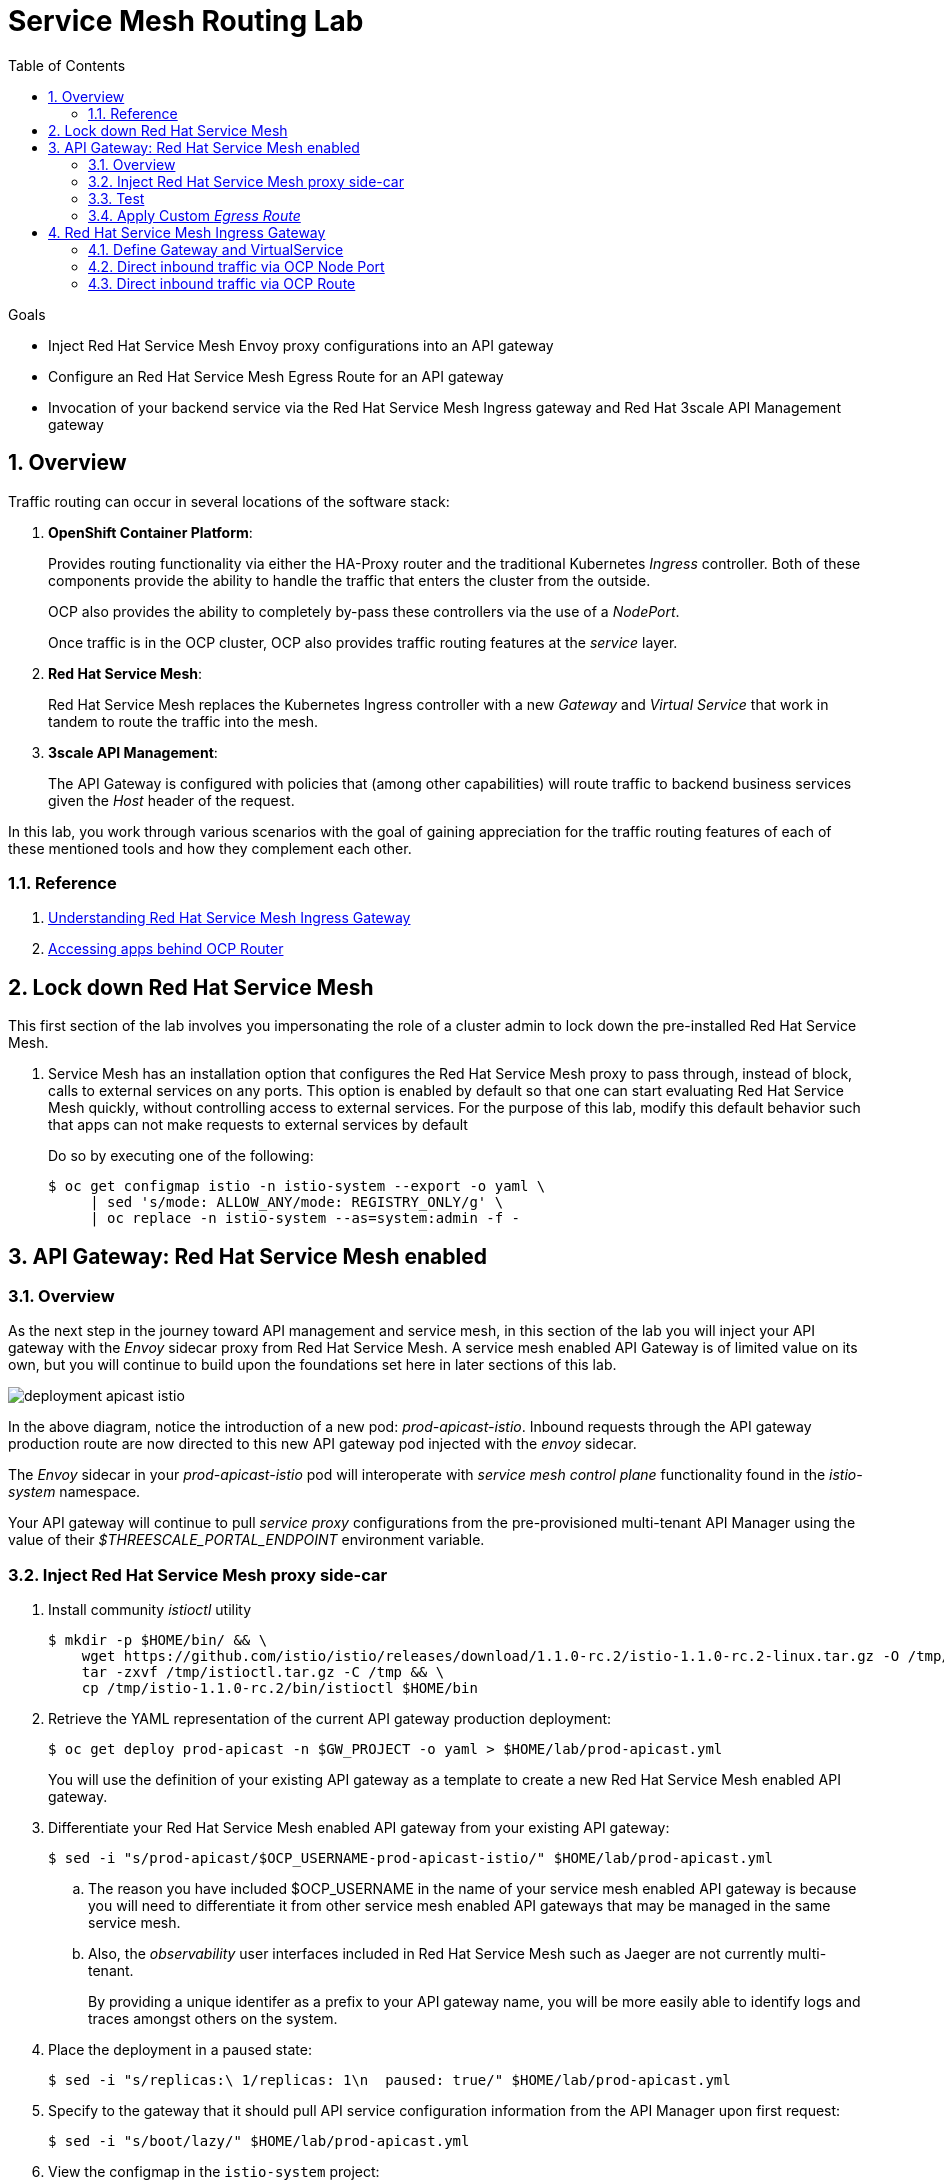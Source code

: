 :noaudio:
:scrollbar:
:data-uri:
:toc2:
:linkattrs:
:transaction_costs: link:https://en.wikipedia.org/wiki/Transaction_cost[transaction costs]

= Service Mesh Routing Lab

.Goals
* Inject Red Hat Service Mesh Envoy proxy configurations into an API gateway
* Configure an Red Hat Service Mesh Egress Route for an API gateway
* Invocation of your backend service via the Red Hat Service Mesh Ingress gateway and Red Hat 3scale API Management gateway

:numbered:

== Overview

Traffic routing can occur in several locations of the software stack:

. *OpenShift Container Platform*:
+
Provides routing functionality via either the HA-Proxy router and the traditional Kubernetes _Ingress_ controller.
Both of these components provide the ability to handle the traffic that enters the cluster from the outside.
+
OCP also provides the ability to completely by-pass these controllers via the use of a _NodePort_. 
+
Once traffic is in the OCP cluster, OCP also provides traffic routing features at the _service_ layer.

. *Red Hat Service Mesh*:
+
Red Hat Service Mesh replaces the Kubernetes Ingress controller with a new _Gateway_ and _Virtual Service_ that work in tandem to route the traffic into the mesh.

. *3scale API Management*:
+
The API Gateway is configured with policies that (among other capabilities) will route traffic to backend business services given the _Host_ header of the request.

In this lab, you work through various scenarios with the goal of gaining appreciation for the traffic routing features of each of these mentioned tools and how they complement each other.

=== Reference

. link:https://blog.jayway.com/2018/10/22/understanding-istio-ingress-gateway-in-kubernetes/[Understanding Red Hat Service Mesh Ingress Gateway]
. link:https://itnext.io/how-to-access-your-app-behind-an-openshift-router-87cbae3e7185[Accessing apps behind OCP Router]

== Lock down Red Hat Service Mesh
This first section of the lab involves you impersonating the role of a cluster admin to lock down the pre-installed Red Hat Service Mesh.

. Service Mesh has an installation option that configures the Red Hat Service Mesh proxy to pass through, instead of block, calls to external services on any ports. 
This option is enabled by default so that one can start evaluating Red Hat Service Mesh quickly, without controlling access to external services.
For the purpose of this lab, modify this default behavior such that apps can not make requests to external services by default
+
Do so by executing one of the following:
+
-----
$ oc get configmap istio -n istio-system --export -o yaml \
     | sed 's/mode: ALLOW_ANY/mode: REGISTRY_ONLY/g' \
     | oc replace -n istio-system --as=system:admin -f - 
-----


== API Gateway: Red Hat Service Mesh enabled

=== Overview

As the next step in the journey toward API management and service mesh, in this section of the lab you will inject your API gateway with the _Envoy_ sidecar proxy from Red Hat Service Mesh.
A service mesh enabled API Gateway is of limited value on its own, but you will continue to build upon the foundations set here in later sections of this lab.

image::images/deployment_apicast-istio.png[]

In the above diagram, notice the introduction of a new pod: _prod-apicast-istio_.
Inbound requests through the API gateway production route are now directed to this new API gateway pod injected with the  _envoy_ sidecar.

The _Envoy_ sidecar in your _prod-apicast-istio_ pod will interoperate with _service mesh control plane_ functionality found in the _istio-system_ namespace.

Your API gateway will continue to pull _service proxy_ configurations from the pre-provisioned multi-tenant API Manager using the value of their  _$THREESCALE_PORTAL_ENDPOINT_ environment variable.

=== Inject Red Hat Service Mesh proxy side-car

. Install community _istioctl_ utility
+
-----
$ mkdir -p $HOME/bin/ && \
    wget https://github.com/istio/istio/releases/download/1.1.0-rc.2/istio-1.1.0-rc.2-linux.tar.gz -O /tmp/istioctl.tar.gz && \
    tar -zxvf /tmp/istioctl.tar.gz -C /tmp && \
    cp /tmp/istio-1.1.0-rc.2/bin/istioctl $HOME/bin

-----

. Retrieve the YAML representation of the current API gateway production deployment:
+
-----
$ oc get deploy prod-apicast -n $GW_PROJECT -o yaml > $HOME/lab/prod-apicast.yml
-----
+
You will use the definition of your existing API gateway as a template to create a new Red Hat Service Mesh enabled API gateway.

. Differentiate your Red Hat Service Mesh enabled API gateway from your existing API gateway:
+
-----
$ sed -i "s/prod-apicast/$OCP_USERNAME-prod-apicast-istio/" $HOME/lab/prod-apicast.yml
-----
.. The reason you have included $OCP_USERNAME in the name of your  service mesh enabled API gateway is because you will need to differentiate it from other service mesh enabled API gateways that may be managed in the same service mesh.
.. Also, the _observability_ user interfaces included in Red Hat Service Mesh such as Jaeger are not currently multi-tenant.
+
By providing a unique identifer as a prefix to your API gateway name, you will be more easily able to identify logs and traces amongst others on the system.

. Place the deployment in a paused state:
+
-----
$ sed -i "s/replicas:\ 1/replicas: 1\n  paused: true/" $HOME/lab/prod-apicast.yml
-----

. Specify to the gateway that it should pull API service configuration information from the API Manager upon first request:
+
-----
$ sed -i "s/boot/lazy/" $HOME/lab/prod-apicast.yml
-----

. View the configmap in the `istio-system` project:
+
-----
$ oc describe configmap istio -n istio-system | more
-----
+
Your OCP user has already been enabled with _view_ access to the _istio-system_ namespace.
This provides access to the _istio_ configuration map.
The _istio_ configmap was generated by a cluster administrator when the Red Hat Service Mesh control plane was installed on OCP.

. Inject Red Hat Service Mesh configs (from the _istio_ configmap) into a new API gateway deployment:
+
-----

$ istioctl kube-inject \
           -f $HOME/lab/prod-apicast.yml \
           > $HOME/lab/prod-apicast-istio.yml
-----
+
NOTE:  For the purpose of this lab, you have now manually injected Red Hat Service Mesh related configs into a _deployment_ definition.
An alternative approach which involves adding a special annotation to your deployment definition will be introduced later in this lab.

. View the Red Hat Service Mesh injected API gateway deployment descriptor:
+
-----
$ less $HOME/lab/prod-apicast-istio.yml | more
-----

. Deploy a new Red Hat Service Mesh enabled API gateway production gateway:
+
-----
$ oc create \
     -f $HOME/lab/prod-apicast-istio.yml \
     -n $GW_PROJECT
-----

/////
Appears that with Red Hat Service Mesh, these limits and requests on istio containers are included out of the box

. Inject required resource limits and requests into Red Hat Service Mesh related containers :
+
There is a cluster quota assigned to your OCP user.
This cluster quota requires that all containers, including the _istio-proxy_ and _istio-init_, specify _limits_ and _requests_.
+
-----
$ oc patch deploy/$OCP_USERNAME-prod-apicast-istio -n $GW_PROJECT\
   --patch '{"spec":{"template":{"spec":{"containers":[{"name":"istio-proxy", "resources": {   "limits":{"cpu": "500m","memory": "128Mi"},"requests":{"cpu":"50m","memory":"32Mi"}   }}]}}}}'

$ oc patch deploy/$OCP_USERNAME-prod-apicast-istio -n $GW_PROJECT \
   --patch '{"spec":{"template":{"spec":{"initContainers":[{"name":"istio-init", "resources": {   "limits":{"cpu": "500m","memory": "128Mi"},"requests":{"cpu":"50m","memory":"32Mi"}   }}]}}}}'
-----
/////

. Allow pods in the $GW_PROJECT to run using any user, including root:
+
-----
$ oc adm policy add-scc-to-user anyuid -z default -n $GW_PROJECT --as=system:admin
-----

.. For your new Red Hat Service Mesh enabled API gateway pod to start, it needs the _anyuid_ sidecar container (SCC).
+
The reason for this is that the _envoy_ sidecar containers from Red Hat Service Mesh currently run as a specific user ID.
Unlike most middleware containers that can run using any arbitrary user ID that is assigned to them at runtime by OCP, the _envoy_ sidecar containers would immediately fail upon startup without the _anyuid_ SCC.
If you attempted to do so, you would see an error similiar to the following:
+
-----
Error creating: pods "user50-prod-apicast-istio-6456c879c8" is forbidden: unable to validate against any security context constraint: [spec.initContainers[0].securityContext.privileged: Invalid value: true: Privileged containers are not allowed capabilities.add: Invalid value: "NET_ADMIN": capability may not be added spec.initContainers[0].securityContext.privileged: Invalid value: true: Privileged containers are not allowed capabilities.add: Invalid value: "NET_ADMIN":
-----

.. For the purpose of this lab, the cluster administrator of your OCP environment has provided you with the ability to _impersonate_ the cluster administrator.
Doing so provides you with the ability to apply the _anyuid_ SCC to your project.

. Allow pods in the $GW_PROJECT to run in a privledged manner:
+
-----
$ oc adm policy add-scc-to-user privileged -z default -n $GW_PROJECT --as=system:admin
-----
+
This SCC is required to ensure changes to the pod’s networking configuration is updated successfully with the istio-init initialization container.


. Resume the paused deployment:
+
-----
$ oc rollout resume deploy/$OCP_USERNAME-prod-apicast-istio -n $GW_PROJECT
-----

.. Notice the presence of an additional container in your new pod.  This additional container is the Red Hat Service Mesh proxy sidecar.
.. Both containers in the new pod should have started and the pod should be in a _Running_ state:
+
-----
$ oc get pods -n $GW_PROJECT


NAME                                         READY     STATUS    RESTARTS   AGE

....

user50-prod-apicast-istio-784dc96c75-gvh5f   2/2       Running   0          5m

-----
+
If either of the containers did not start up and the _READY_ column indicates anything other than _2/2_, this indicates a problem.
It's likely that _liveness_ and/or _readiness_ probes on the API gateway are failing.
It's possible that this is due to a misconfiguration of Red Hat Service Mesh.
As an initial troubleshooting step, remove the _liveness_ and _readiness_ probes defined in the deployment.
After doing so, do both containers start ?
If so, you'll need to troubleshoot the root cause of why either the _liveness_ probe, _readiness_ probe, or both probes are failing.

. Modify the _prod-apicast_ service to route inbound requests to the new Red Hat Service Mesh enabled _apicast_:
+
-----
$ oc patch service/prod-apicast -n $GW_PROJECT \
   --patch '{"spec":{"selector":{"app":"'$OCP_USERNAME'-prod-apicast-istio"}}}'
-----
+
Notice that the _service_ to your backend catalog application is being modified instead of the OpenShift _route_.
You have essentially conducted a simple _A / B Deployment_ at the _service_ layer where 100% of all traffic through the existing unmodified route will flow to this new Red Hat Service Mesh enabled pod.
As an alternative, _A / B Deployment_ could have occured at the _route_ layer.
This latter approach would have required you to create an additional _service_ associated with the new Red Hat Service Mesh enabled pod.


=== Test 
. Verify your `$CATALOG_USER_KEY` environment variable is set:
+
-----
$ echo $CATALOG_USER_KEY

d59904ad4515522ecccb8b81c761a283
-----

. From the terminal, execute the following:
+
-----
$ curl -v -k `echo "https://"$(oc get route/catalog-prod-apicast-$OCP_USERNAME -n $GW_PROJECT -o template --template {{.spec.host}})"/products?user_key=$CATALOG_USER_KEY"`
-----

.. [red]#The response should be an HTTP 404.#
.. Why would this be the case ?
... Inspect the API gateway log file for any clues.
... Is the request reaching your new Red Hat Service Mesh enabled API gateway?
... The root problem is that your service mesh enabled API gateway is unable to connect to the _system-provider_ endpoint exposed by the remote multi-tenant API Manager via the value of: $THREESCALE_PORTAL_ENDPOINT.
+
Your API gateway needs to do this to retrieve all the policy management configuration data from the API Manager.
The reason your API gateway can not make a connection to the API Manager is that $THREESCALE_PORTAL_ENDPOINT references an external internet URL.
By default, Red Hat Service Mesh blocks all outbound requests to the internet.
In the next section, you will define an _egress route_ to allow your API gateway to communicate with the API Manager.

.  Isolate the problem with your new  service mesh enabled API gateway by testing the call to the _system-provider_ of the API Manager, from within the API gateway.

.. Execute the following to test the call:
+
-----
$ oc rsh `oc get pod -n $GW_PROJECT | grep "apicast-istio" | awk '{print $1}'` \
          curl -v -k ${THREESCALE_PORTAL_ENDPOINT}/admin/api/services.json


...

Defaulting container name to user50-prod-apicast-istio.
Use 'oc describe pod/user50-prod-apicast-istio-784dc96c75-vxxz5 -n rhte-mw-api-mesh-50' to see all of the containers in this pod.
* About to connect() to user50-3scale-mt-admin.apps.8091.openshift.opentlc.com port 443 (#0)
*   Trying 52.7.161.237...
* Connected to user50-3scale-mt-admin.apps.8091.openshift.opentlc.com (52.7.161.237) port 443 (#0)
* Initializing NSS with certpath: sql:/etc/pki/nssdb
* NSS error -5938 (PR_END_OF_FILE_ERROR)
* Encountered end of file
* Closing connection 0
curl: (35) Encountered end of file
command terminated with exit code 35
-----

.. If you received an error response similar to above, you have isolated the problem to an inability for your API gateway pod to make an external call out of the service mesh.


=== Apply Custom _Egress Route_

In this section, you create a custom Red Hat Service Mesh _ServiceEntry_ that allows your API gateway to connect to the _system-provider_ of the multi-tenant API Manager.

. Create a custom Red Hat Service Mesh _Egress Route_ for API gateway configuration file:
+
-----
$ echo \
    "apiVersion: networking.istio.io/v1alpha3
kind: ServiceEntry
metadata:
  name: $OCP_USERNAME-catalog-apicast-egress-rule
spec:
  hosts:
  - $TENANT_NAME-admin.$API_WILDCARD_DOMAIN
  location: MESH_EXTERNAL
  ports:
  - name: https-443
    number: 443
    protocol: HTTPS
  resolution: DNS" \
 > $HOME/lab/catalog-apicast-egressrule.yml
-----

.. Note the value of `spec -> hosts` is set to the same value of the $THREESCALE_PORTAL_ENDPOINT specified in your Red Hat 3scale API Management gateway.
.. This should allow your API gateway to connect to the route that exposes the _system-provider_ service of the multi-tenant API Manager.


. Load the new egress rule:
+
-----
$ oc create -f $HOME/lab/catalog-apicast-egressrule.yml -n $GW_PROJECT 
-----

. View new ServiceEntry:
+
-----
$ oc describe serviceentry $OCP_USERNAME-catalog-apicast-egress-rule -n $GW_PROJECT
-----

. Now that a custom _egress route_ has been added, your API gateway should be able to pull configuration data from the API Manager.
+
Use a command like the following to verify that your service mesh enabled API gateway can now poll the API Manager for proxy service configuration information:
+
-----
$ oc rsh `oc get pod -n $GW_PROJECT | grep "apicast-istio" | awk '{print $1}'` \
     curl -k ${THREESCALE_PORTAL_ENDPOINT}/admin/api/services.json \
     | python -m json.tool | more

...

{
    "services": [
        {
            "service": {
                "backend_version": "1",
                "created_at": "2018-08-07T11:13:03Z",
                "end_user_registration_required": true,
                "id": 3,
                "links": [
                    {
                        "href": "https://user1-3scale-admin.apps.7777.thinkpadratwater.com/admin/api/services/3/metrics",
                        "rel": "metrics"
                    },


....
-----

. Either wait up to 5 minutes for your service mesh enabled API gateway to refresh its proxy configuration (because pulling this configuration data previously failed) or restart the pod.
. Using the curl utility, attempt again to retrieve catalog data via your service mesh enabled API gateway:
+
-----
$ curl -v -k `echo "https://"$(oc get route/catalog-prod-apicast-$OCP_USERNAME -n $GW_PROJECT -o template --template {{.spec.host}})"/products?user_key=$CATALOG_USER_KEY"`
-----
+
This time, you should see the catalog data in the response.
This request now flows through your service mesh enabled API gateway.

[blue]#As mentioned previously, what you have accomplished so far is of limited value on its own. 
However, this is a step to full utilization of API management and service mesh of your container native application.
In the next sections of this lab you will continue to build upon this foundation.#


== Red Hat Service Mesh Ingress Gateway

Until now, traffic into the production API gateway has been directly via the standard _HAProxy_-based OCP _router_.

This has worked, however what is missing is the ability to apply more sophisticated route rules and capture improved _observability_ as soon as the request enters the OCP cluster.
Red Hat Service Mesh includes an _Ingress_ gateway that implements these additional features.

In this section of the lab, you will modify the flow of inbound traffic so that it flows through the _Ingress_ gateway of Red Hat Service Mesh.
Among other benefits, you will be able to trace inbound traffic as it initially enters your solution.

You will do so using the following two approaches:

. Direct inbound request directly to the service mesh Ingress Gateway via an OCP _NodePort_.
. Direct inbound request to the service mesh Ingress Gateway via its _route_ configuration in OCP's HA-Proxy router.


=== Define Gateway and VirtualService

. Create an environment variable that reflects the _Production Public Base URL_ of the _catalog-service_ configured in the API Manager:
+
-----
$ echo "export CATALOG_API_GW_HOST=`oc get route/catalog-prod-apicast-$OCP_USERNAME -n $GW_PROJECT -o template --template {{.spec.host}}`" >> ~/.bashrc

$ source ~/.bashrc
-----
+
The value of $CATALOG_API_GW_HOST will be specified in the request to the Red Hat Service Mesh ingress gateway as an HTTP _HOST_ header.
It should match what has been configured in the _catalog-service_ in your API Manager.
+
image::images/recall_prod_base.png[]


. Create a file that defines an _Ingress_ gateway:
+
-----
$ echo \
    "apiVersion: networking.istio.io/v1alpha3
kind: Gateway
metadata:
  name: catalog-istio-gateway
spec:
  selector:
    istio: ingressgateway # use istio default controller
  servers:
  - port:
      number: 80
      name: http
      protocol: HTTP
    hosts:
    - "$CATALOG_API_GW_HOST"" \
 > $HOME/lab/catalog-istio-gateway.yml
-----

. Create the gateway in OCP:
+
-----
$ oc create -f $HOME/lab/catalog-istio-gateway.yml -n $GW_PROJECT
-----

. Create a file that defines a virtual service:
+
-----
$ echo \
    "apiVersion: networking.istio.io/v1alpha3
kind: VirtualService
metadata:
  name: catalog-istio-gateway-vs
spec:
  hosts:
  - "$CATALOG_API_GW_HOST"
  gateways:
  - catalog-istio-gateway
  http:
  - match:
    - uri:
        prefix: /products
    route:
    - destination:
        port:
          number: 8080
        host: prod-apicast" \
> $HOME/lab/catalog-istio-gateway-vs.yml
-----

. Create the virtual service in OCP:
+
-----
$ oc create -f $HOME/lab/catalog-istio-gateway-vs.yml -n $GW_PROJECT 
-----

. View the _istio-ingressgateway_ related resources in the _istio-system_ namespace:
+
-----
$ oc get all -l app=istio-ingressgateway -n istio-system
-----
+
The response back should list the _istio-ingressgateway_ pod, service, deployment, replicaset and route.


. As an OCP cluster-admin, verify the existence of the new route configurations in the _istio-ingressgateweay_ pod.
+
-----
# sudo -i


# Execute the following and review the response:
# oc project istio-system && \
         oc rsh `oc get pod | grep "istio-ingressgateway" | awk '{print $1}'` \
         curl http://localhost:15000/config_dump \
         > /tmp/config_dump \
         && less /tmp/config_dump \
         | /usr/local/bin/jq ".configs | last | .dynamic_route_configs"


# exit
-----

=== Direct inbound traffic via OCP Node Port

image::images/ingress_gateway_via_node_port.png[]

. Set an environment variable that reflects the nodeport of the Red Hat Service Mesh ingress gateway service:
+
-----
$ echo "export INGRESS_PORT=$(oc -n istio-system get service istio-ingressgateway -o jsonpath='{.spec.ports[?(@.name=="http2")].nodePort}')" >> ~/.bashrc

source ~/.bashrc
-----

. Smoke test a request for catalog data via the newly configured Red Hat Service Mesh ingress gateway:
+
-----
$ curl -v \
       http://master00.example.com:$INGRESS_PORT/products?user_key=$CATALOG_USER_KEY
-----

.. The response back should be a 404.  Why ?
.. Check the log file of your istio enabled production API gateway.  There should be a recent statement similar to the following
+
-----
host_based_finder.lua:20: find_service(): service not found for host istio-ingressgateway-istio-system.apps-326b.generic.opentlc.com, client: 127.0.0.1, server: _, request: "GET /products?user_key=95706a476fcf08a95322084a8f5632b4 HTTP/1.1", host: "istio-ingressgateway-istio-system.apps-326b.generic.opentlc.com"
-----

.. The HTTP request (sent to master00.example.com:$INGRESS_PORT) was successfully routed from the istio ingressgateway to the istio enabled API gateway.
However, the problem is that the API gateway is not able to deduce from the request which API Managed service (such as your catalog service) this request correspondes to.
The API Gateway requires a request where the HTTP _Host_ header matches that of the _Production Base URL_ of the API.

. Re-send the request for catalog data explicitly specifying the _Host_ header in the HTTP request:
+
-----
$ curl -v \
       -H"Host: $CATALOG_API_GW_HOST" \
       http://master00.example.com:$INGRESS_PORT/products?user_key=$CATALOG_USER_KEY
-----
+
Notice the value of the HTTP _Host_ header now matches that of the _Production Base URL_ of your API.
Subsequently, the API Gateway should have authorized the request.


=== Direct inbound traffic via OCP Route

image::images/ingress_gateway_via_node_port.png[]

The previous test used an OCP NodePort to route inbound traffic directly to the service mesh via the _istio ingressgateway_.
This approach by-passed the OCP HA-Proxy.

The `istio-system` namespace also provides a route called: `istio-ingressgateway`.
Like all Red Hat OpenShift Container Platform routes, it is exposed to external clients.

In this section of the lab, you direct traffic to the mesh via the OCP HA-Proxy.
This approach introduces an extra hop in the network but could be useful in scenarious where creating a NodePort is not feasible.

. Begin by executing a request to the istio-ingressgateway route such that it gets routed to your API gateway:
+
-----
$  curl -v \
      `echo "http://"$(oc get route istio-ingressgateway -n istio-system -o template --template {{.spec.host}})"/products?user_key=$CATALOG_USER_KEY"` \
      -o /dev/null
-----

.. Did you receive back an HTTP 404 ?   If so, why ?
.. Maybe the fix is to explicitly over-ride the _Host_ header as you did in the previous section ?  Try it out.
+
-----
$ curl -v \
       -H"Host: $CATALOG_API_GW_HOST" \
      `echo "http://"$(oc get route istio-ingressgateway -n istio-system -o template --template {{.spec.host}})"/products?user_key=$CATALOG_USER_KEY"` \
      -o /dev/null
-----
+
By over-riding the Host header with the value of $CATALOG_API_GW_HOST, the HA-Proxy of OCP will reject the request with a 503.
The request will not even be forwarded to the istio-ingressgateway pod.
The reason for this is that the HA-Proxy of OCP routes traffic based on the value of the HTTP _Host_ header.
It is not able to route to a host given that hostname and the default port 80.

. To direct inbound traffic through the _istio-ingressgateway_ route, the solution is to modify the _Public Base URL_ of the 3scale API to match the hostname of the _istio-ingressgateway_ hostname.
Do so as follows:

.. Point your browser to the Admin Console of 3scale and navigate to the `APIcast configuration` page of the catalog_service.
.. Change the value of the _Production Base URL_ to the value of the following:
+
-----
$ echo -en "\nhttp://`oc get route istio-ingressgateway -n istio-system -o template --template {{.spec.host}}:80`\n\n"
-----
+
image::images/istioingress_public_url.png[]

.. Save the APIcast configuration change and promote the change to production.
.. Wait 5 minutes or so for the config changes to propogate to the production API gateway or refresh the production API gateway (by deleting the pod and letting kubernetes re-create it).
.. Send a new request to your production API Gatway via the istio ingressgateway:
+
-----
$  curl -v \
      `echo "http://"$(oc get route istio-ingressgateway -n istio-system -o template --template {{.spec.host}})"/products?user_key=$CATALOG_USER_KEY"`
-----



ifdef::showscript[]
endif::showscript[]
